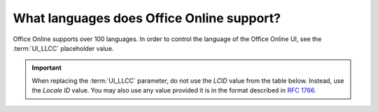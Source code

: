 
..  _languages:

What languages does Office Online support?
==========================================

..  versionchanged:: 2017.11.15
    Updated list to reflect the addition/removal of several languages.

Office Online supports over 100 languages. In order to control the language of the Office Online UI, see the
:term:`UI_LLCC` placeholder value.

..  important::
    When replacing the :term:`UI_LLCC` parameter, do not use the *LCID* value from the table below. Instead, use the
    *Locale ID* value. You may also use any value provided it is in the format described in :rfc:`1766`.

..  csv-table:: Languages supported in Office Online
    :file: ../tables/languages.csv
    :header-rows: 1
